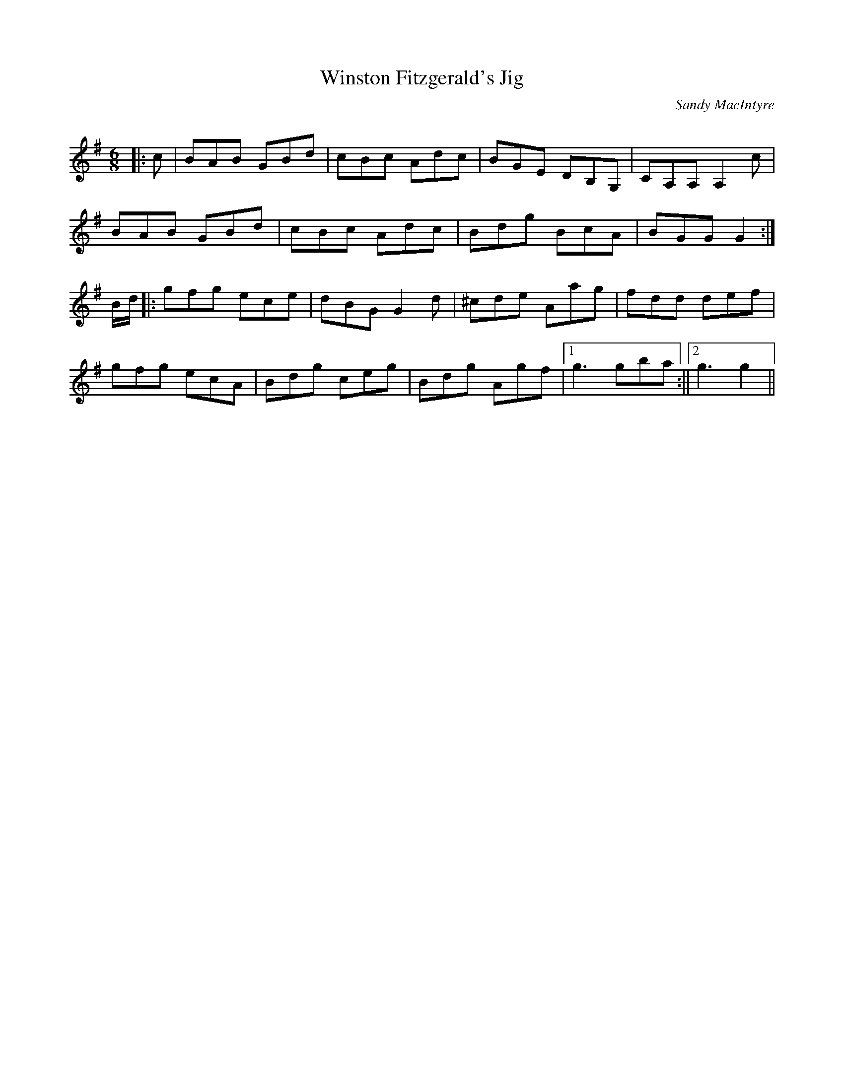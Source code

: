 X:1
T: Winston Fitzgerald's Jig
C:Sandy MacIntyre
R:Jig
Q:180
K:G
M:6/8
L:1/16
|:c2|B2A2B2 G2B2d2|c2B2c2 A2d2c2|B2G2E2 D2B,2G,2|C2A,2A,2 A,4c2|
B2A2B2 G2B2d2|c2B2c2 A2d2c2|B2d2g2 B2c2A2|B2G2G2 G4:|
Bd|:g2f2g2 e2c2e2|d2B2G2 G4d2|^c2d2e2 A2a2g2|f2d2d2 d2e2f2|
g2f2g2 e2c2A2|B2d2g2 c2e2g2|B2d2g2 A2g2f2|1g6 g2b2a2:||2g6 g4||
